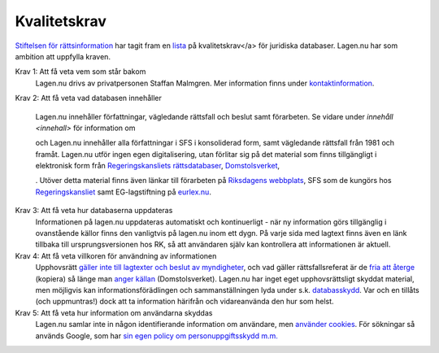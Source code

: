 Kvalitetskrav
=============

`Stiftelsen för rättsinformation <http://rattsinfo.se/>`_ har tagit
fram en `lista <http://rattsinfo.se/kvalitetskrav.htm>`_ på
kvalitetskrav</a> för juridiska databaser. Lagen.nu har som ambition
att uppfylla kraven.


Krav 1: Att få veta vem som står bakom
  Lagen.nu drivs av privatpersonen Staffan Malmgren. Mer
  information finns under `kontaktinformation <kontakt>`_.

Krav 2: Att få veta vad databasen innehåller

   Lagen.nu innehåller författningar, vägledande rättsfall och beslut
   samt förarbeten. Se vidare under `innehåll <innehall>` för
   information om 

   

   och 
   Lagen.nu innehåller alla författningar i SFS i konsoliderad form,
   samt vägledande rättsfall från 1981 och framåt. Lagen.nu utför
   ingen egen digitalisering, utan förlitar sig på det material som
   finns tillgängligt i elektronisk form från `Regeringskansliets
   rättsdatabaser <http://rkrattsbaser.gov.se/sfst>`_, `Domstolsverket
   <http://www.rattsinfosok.dom.se/lagrummet/index.jsp>`_, 

   . Utöver
   detta material finns även länkar till förarbeten på `Riksdagens
   webbplats <http://riksdagen.se/Webbnav/index.aspx?nid=34>`_, SFS
   som de kungörs hos `Regeringskansliet <http://62.95.69.3/>`_ samt
   EG-lagstiftning på `eurlex.nu <http://eurlex.nu/>`_.

Krav 3: Att få veta hur databaserna uppdateras
   Informationen på lagen.nu uppdateras automatiskt och
   kontinuerligt - när ny information görs tillgänglig i
   ovanstående källor finns den vanligtvis på lagen.nu inom ett
   dygn. På varje sida med lagtext finns även en länk tillbaka
   till ursprungsversionen hos RK, så att användaren själv kan
   kontrollera att informationen är aktuell.

Krav 4: Att få veta villkoren för användning av informationen
   Upphovsrätt `gäller inte till lagtexter och beslut av myndigheter
   <http://rinfo.lagrummet.se/publ/sfs/1960:729#P9>`_, och vad gäller
   rättsfallsreferat är de `fria att återge
   <http://rinfo.lagrummet.se/publ/sfs/1960:729#P26aS2>`_ (kopiera) så
   länge man `anger källan
   <http://rinfo.lagrummet.se/publ/sfs/1960:729#P11>`_
   (Domstolsverket). Lagen.nu har inget eget upphovsrättsligt skyddat
   material, men möjligvis kan informationsförädlingen och
   sammanställningen lyda under s.k. `databasskydd
   <http://rinfo.lagrummet.se/publ/sfs/1960:729#P49>`_. Var och en
   tillåts (och uppmuntras!) dock att ta information härifrån och
   vidareanvända den hur som helst.

Krav 5: Att få veta hur information om användarna skyddas
   Lagen.nu samlar inte in någon identifierande information om
   användare, men `använder cookies <cookies>`_. För sökningar så
   används Google, som har `sin egen policy om personuppgiftsskydd
   m.m. <http://www.google.se/intl/sv/privacy>`_

